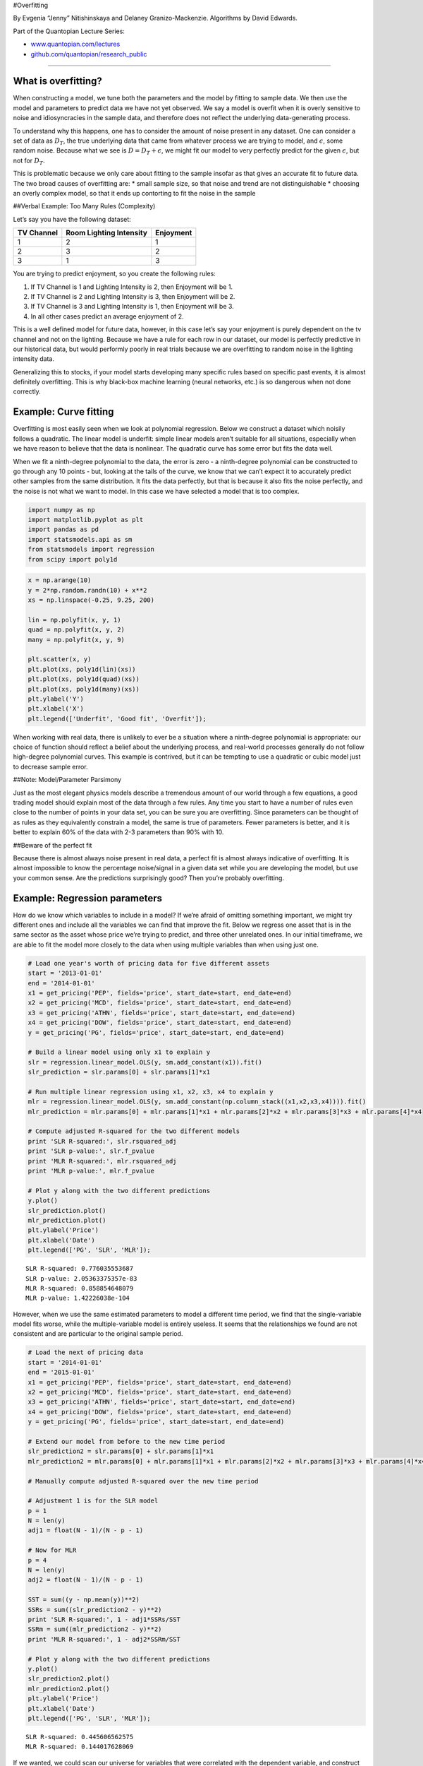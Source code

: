 #Overfitting

By Evgenia “Jenny” Nitishinskaya and Delaney Granizo-Mackenzie.
Algorithms by David Edwards.

Part of the Quantopian Lecture Series:

-  `www.quantopian.com/lectures <https://www.quantopian.com/lectures>`__
-  `github.com/quantopian/research_public <https://github.com/quantopian/research_public>`__

--------------

What is overfitting?
====================

When constructing a model, we tune both the parameters and the model by
fitting to sample data. We then use the model and parameters to predict
data we have not yet observed. We say a model is overfit when it is
overly sensitive to noise and idiosyncracies in the sample data, and
therefore does not reflect the underlying data-generating process.

To understand why this happens, one has to consider the amount of noise
present in any dataset. One can consider a set of data as :math:`D_{T}`,
the true underlying data that came from whatever process we are trying
to model, and :math:`\epsilon`, some random noise. Because what we see
is :math:`D = D_{T} + \epsilon`, we might fit our model to very
perfectly predict for the given :math:`\epsilon`, but not for
:math:`D_{T}`.

This is problematic because we only care about fitting to the sample
insofar as that gives an accurate fit to future data. The two broad
causes of overfitting are: \* small sample size, so that noise and trend
are not distinguishable \* choosing an overly complex model, so that it
ends up contorting to fit the noise in the sample

##Verbal Example: Too Many Rules (Complexity)

Let’s say you have the following dataset:

========== ======================= =========
TV Channel Room Lighting Intensity Enjoyment
========== ======================= =========
1          2                       1
2          3                       2
3          1                       3
========== ======================= =========

You are trying to predict enjoyment, so you create the following rules:

1. If TV Channel is 1 and Lighting Intensity is 2, then Enjoyment will
   be 1.
2. If TV Channel is 2 and Lighting Intensity is 3, then Enjoyment will
   be 2.
3. If TV Channel is 3 and Lighting Intensity is 1, then Enjoyment will
   be 3.
4. In all other cases predict an average enjoyment of 2.

This is a well defined model for future data, however, in this case
let’s say your enjoyment is purely dependent on the tv channel and not
on the lighting. Because we have a rule for each row in our dataset, our
model is perfectly predictive in our historical data, but would
performly poorly in real trials because we are overfitting to random
noise in the lighting intensity data.

Generalizing this to stocks, if your model starts developing many
specific rules based on specific past events, it is almost definitely
overfitting. This is why black-box machine learning (neural networks,
etc.) is so dangerous when not done correctly.

Example: Curve fitting
======================

Overfitting is most easily seen when we look at polynomial regression.
Below we construct a dataset which noisily follows a quadratic. The
linear model is underfit: simple linear models aren’t suitable for all
situations, especially when we have reason to believe that the data is
nonlinear. The quadratic curve has some error but fits the data well.

When we fit a ninth-degree polynomial to the data, the error is zero - a
ninth-degree polynomial can be constructed to go through any 10 points -
but, looking at the tails of the curve, we know that we can’t expect it
to accurately predict other samples from the same distribution. It fits
the data perfectly, but that is because it also fits the noise
perfectly, and the noise is not what we want to model. In this case we
have selected a model that is too complex.

.. code:: ipython2

    import numpy as np
    import matplotlib.pyplot as plt
    import pandas as pd
    import statsmodels.api as sm
    from statsmodels import regression
    from scipy import poly1d

.. code:: ipython2

    x = np.arange(10)
    y = 2*np.random.randn(10) + x**2
    xs = np.linspace(-0.25, 9.25, 200)
    
    lin = np.polyfit(x, y, 1)
    quad = np.polyfit(x, y, 2)
    many = np.polyfit(x, y, 9)
    
    plt.scatter(x, y)
    plt.plot(xs, poly1d(lin)(xs))
    plt.plot(xs, poly1d(quad)(xs))
    plt.plot(xs, poly1d(many)(xs))
    plt.ylabel('Y')
    plt.xlabel('X')
    plt.legend(['Underfit', 'Good fit', 'Overfit']);



.. image:: notebook_files/notebook_5_0.png


When working with real data, there is unlikely to ever be a situation
where a ninth-degree polynomial is appropriate: our choice of function
should reflect a belief about the underlying process, and real-world
processes generally do not follow high-degree polynomial curves. This
example is contrived, but it can be tempting to use a quadratic or cubic
model just to decrease sample error.

##Note: Model/Parameter Parsimony

Just as the most elegant physics models describe a tremendous amount of
our world through a few equations, a good trading model should explain
most of the data through a few rules. Any time you start to have a
number of rules even close to the number of points in your data set, you
can be sure you are overfitting. Since parameters can be thought of as
rules as they equivalently constrain a model, the same is true of
parameters. Fewer parameters is better, and it is better to explain 60%
of the data with 2-3 parameters than 90% with 10.

##Beware of the perfect fit

Because there is almost always noise present in real data, a perfect fit
is almost always indicative of overfitting. It is almost impossible to
know the percentage noise/signal in a given data set while you are
developing the model, but use your common sense. Are the predictions
surprisingly good? Then you’re probably overfitting.

Example: Regression parameters
==============================

How do we know which variables to include in a model? If we’re afraid of
omitting something important, we might try different ones and include
all the variables we can find that improve the fit. Below we regress one
asset that is in the same sector as the asset whose price we’re trying
to predict, and three other unrelated ones. In our initial timeframe, we
are able to fit the model more closely to the data when using multiple
variables than when using just one.

.. code:: ipython2

    # Load one year's worth of pricing data for five different assets
    start = '2013-01-01'
    end = '2014-01-01'
    x1 = get_pricing('PEP', fields='price', start_date=start, end_date=end)
    x2 = get_pricing('MCD', fields='price', start_date=start, end_date=end)
    x3 = get_pricing('ATHN', fields='price', start_date=start, end_date=end)
    x4 = get_pricing('DOW', fields='price', start_date=start, end_date=end)
    y = get_pricing('PG', fields='price', start_date=start, end_date=end)
    
    # Build a linear model using only x1 to explain y
    slr = regression.linear_model.OLS(y, sm.add_constant(x1)).fit()
    slr_prediction = slr.params[0] + slr.params[1]*x1
    
    # Run multiple linear regression using x1, x2, x3, x4 to explain y
    mlr = regression.linear_model.OLS(y, sm.add_constant(np.column_stack((x1,x2,x3,x4)))).fit()
    mlr_prediction = mlr.params[0] + mlr.params[1]*x1 + mlr.params[2]*x2 + mlr.params[3]*x3 + mlr.params[4]*x4
    
    # Compute adjusted R-squared for the two different models
    print 'SLR R-squared:', slr.rsquared_adj
    print 'SLR p-value:', slr.f_pvalue
    print 'MLR R-squared:', mlr.rsquared_adj
    print 'MLR p-value:', mlr.f_pvalue
    
    # Plot y along with the two different predictions
    y.plot()
    slr_prediction.plot()
    mlr_prediction.plot()
    plt.ylabel('Price')
    plt.xlabel('Date')
    plt.legend(['PG', 'SLR', 'MLR']);


.. parsed-literal::

    SLR R-squared: 0.776035553687
    SLR p-value: 2.05363375357e-83
    MLR R-squared: 0.858854648079
    MLR p-value: 1.42226038e-104



.. image:: notebook_files/notebook_10_1.png


However, when we use the same estimated parameters to model a different
time period, we find that the single-variable model fits worse, while
the multiple-variable model is entirely useless. It seems that the
relationships we found are not consistent and are particular to the
original sample period.

.. code:: ipython2

    # Load the next of pricing data
    start = '2014-01-01'
    end = '2015-01-01'
    x1 = get_pricing('PEP', fields='price', start_date=start, end_date=end)
    x2 = get_pricing('MCD', fields='price', start_date=start, end_date=end)
    x3 = get_pricing('ATHN', fields='price', start_date=start, end_date=end)
    x4 = get_pricing('DOW', fields='price', start_date=start, end_date=end)
    y = get_pricing('PG', fields='price', start_date=start, end_date=end)
    
    # Extend our model from before to the new time period
    slr_prediction2 = slr.params[0] + slr.params[1]*x1
    mlr_prediction2 = mlr.params[0] + mlr.params[1]*x1 + mlr.params[2]*x2 + mlr.params[3]*x3 + mlr.params[4]*x4
    
    # Manually compute adjusted R-squared over the new time period
    
    # Adjustment 1 is for the SLR model
    p = 1
    N = len(y)
    adj1 = float(N - 1)/(N - p - 1)
    
    # Now for MLR
    p = 4
    N = len(y)
    adj2 = float(N - 1)/(N - p - 1)
    
    SST = sum((y - np.mean(y))**2)
    SSRs = sum((slr_prediction2 - y)**2)
    print 'SLR R-squared:', 1 - adj1*SSRs/SST
    SSRm = sum((mlr_prediction2 - y)**2)
    print 'MLR R-squared:', 1 - adj2*SSRm/SST
    
    # Plot y along with the two different predictions
    y.plot()
    slr_prediction2.plot()
    mlr_prediction2.plot()
    plt.ylabel('Price')
    plt.xlabel('Date')
    plt.legend(['PG', 'SLR', 'MLR']);


.. parsed-literal::

    SLR R-squared: 0.445606562575
    MLR R-squared: 0.144017628069



.. image:: notebook_files/notebook_12_1.png


If we wanted, we could scan our universe for variables that were
correlated with the dependent variable, and construct an extremely
overfitted model. However, in most cases the correlation will be
spurious, and the relationship will not continue into the future.

Example: Rolling windows
========================

One of the challenges in building a model that uses rolling parameter
estimates, such as rolling mean or rolling beta, is choosing a window
length. A longer window will take into account long-term trends and be
less volatile, but it will also lag more when taking into account new
observations. The choice of window length strongly affects the rolling
parameter estimate and can change how we see and treat the data. Below
we calculate the rolling averages of a stock price for different window
lengths:

.. code:: ipython2

    # Load the pricing data for a stock
    start = '2011-01-01'
    end = '2013-01-01'
    pricing = get_pricing('MCD', fields='price', start_date=start, end_date=end)
    
    # Compute rolling averages for various window lengths
    mu_30d = pricing.rolling(window=30).mean()
    mu_60d = pricing.rolling(window=60).mean()
    mu_100d = pricing.rolling(window=100).mean()
    
    # Plot asset pricing data with rolling means from the 100th day, when all the means become available
    plt.plot(pricing[100:], label='Asset')
    plt.plot(mu_30d[100:], label='30d MA')
    plt.plot(mu_60d[100:], label='60d MA')
    plt.plot(mu_100d[100:], label='100d MA')
    plt.xlabel('Day')
    plt.ylabel('Price')
    plt.legend();



.. image:: notebook_files/notebook_15_0.png


If we pick the length based on which seems best - say, on how well our
model or algorithm performs - we are overfitting. Below we have a simple
trading algorithm which bets on the stock price reverting to the rolling
mean (for more details, check out the mean reversion notebook). We use
the performance of this algorithm to score window lengths and find the
best one. However, when we consider a different timeframe, this window
length is far from optimal. This is because our original choice was
overfitted to the sample data.

.. code:: ipython2

    # Trade using a simple mean-reversion strategy
    def trade(stock, length):
        
        # If window length is 0, algorithm doesn't make sense, so exit
        if length == 0:
            return 0
        
        # Compute rolling mean and rolling standard deviation
        rolling_window = stock.rolling(window=length)
        mu = rolling_window.mean()
        std = rolling_window.std()
        
        # Compute the z-scores for each day using the historical data up to that day
        zscores = (stock - mu)/std
        
        # Simulate trading
        # Start with no money and no positions
        money = 0
        count = 0
        for i in range(len(stock)):
            # Sell short if the z-score is > 1
            if zscores[i] > 1:
                money += stock[i]
                count -= 1
            # Buy long if the z-score is < 1
            elif zscores[i] < -1:
                money -= stock[i]
                count += 1
            # Clear positions if the z-score between -.5 and .5
            elif abs(zscores[i]) < 0.5:
                money += count*stock[i]
                count = 0
        return money

.. code:: ipython2

    # Find the window length 0-254 that gives the highest returns using this strategy
    length_scores = [trade(pricing, l) for l in range(255)]
    best_length = np.argmax(length_scores)
    print 'Best window length:', best_length


.. parsed-literal::

    Best window length: 11


.. code:: ipython2

    # Get pricing data for a different timeframe
    start2 = '2013-01-01'
    end2 = '2015-01-01'
    pricing2 = get_pricing('MCD', fields='price', start_date=start2, end_date=end2)
    
    # Find the returns during this period using what we think is the best window length
    length_scores2 = [trade(pricing2, l) for l in range(255)]
    print best_length, 'day window:', length_scores2[best_length]
    
    # Find the best window length based on this dataset, and the returns using this window length
    best_length2 = np.argmax(length_scores2)
    print best_length2, 'day window:', length_scores2[best_length2]


.. parsed-literal::

    11 day window: 31.177
    142 day window: 362.058


Clearly fitting to our sample data doesn’t always give good results in
the future. Just for fun, let’s plot the length scores computed from the
two different timeframes:

.. code:: ipython2

    plt.plot(length_scores)
    plt.plot(length_scores2)
    plt.xlabel('Window length')
    plt.ylabel('Score')
    plt.legend(['2011-2013', '2013-2015']);



.. image:: notebook_files/notebook_21_0.png


To avoid overfitting, we can use economic reasoning or the nature of our
algorithm to pick our window length. We can also use Kalman filters,
which do not require us to specify a length; this method is covered in
another notebook.

#Avoiding overfitting

We can try to avoid overfitting by taking large samples, choosing
reasonable and simple models, and not cherry-picking parameters to fit
the data; but just running two backtests is already overfitting.

##Out of Sample Testing

To make sure we haven’t broken our model with overfitting, we have to
out of sample. That is, we need to gather data that we did not use in
constructing the model, and test whether our model continues to work. If
we cannot gather large amounts of additional data at will, we should
split the sample we have into two parts, of which one is reserved for
testing only.

###Common Mistake: Abusing Out of Sample Data

Sometimes people will construct a model on in-sample data, test on
out-of-sample data, and conclude it doesn’t work. They will then repeat
this process until they find a model that works. This is still
overfitting, as you have no overfit the model to the out-of-sample data
by using it many times, and when you actually test on true out-of-sample
data your model will likely break down.

###Cross Validation

Cross validation is the process of splitting your data into n parts,
then estimating optimal parameters for n-1 parts combined and testing on
the final part. By doing this n times, one for each part held out, we
can establish how stable our parameter estimates are and how predictive
they are on data not from the original set.

##Information Criterion

Information criterion are a rigorous statistical way to test if the
amount of complexity in your model is worth the extra predictive power.
The test favors simpler models and will tell you if you are introducing
a large amount of complexity without much return. One of the most common
methods is `Akaike Information
Criterion. <https://en.wikipedia.org/wiki/Akaike_information_criterion>`__

*This presentation is for informational purposes only and does not
constitute an offer to sell, a solicitation to buy, or a recommendation
for any security; nor does it constitute an offer to provide investment
advisory or other services by Quantopian, Inc. (“Quantopian”). Nothing
contained herein constitutes investment advice or offers any opinion
with respect to the suitability of any security, and any views expressed
herein should not be taken as advice to buy, sell, or hold any security
or as an endorsement of any security or company. In preparing the
information contained herein, Quantopian, Inc. has not taken into
account the investment needs, objectives, and financial circumstances of
any particular investor. Any views expressed and data illustrated herein
were prepared based upon information, believed to be reliable, available
to Quantopian, Inc. at the time of publication. Quantopian makes no
guarantees as to their accuracy or completeness. All information is
subject to change and may quickly become unreliable for various reasons,
including changes in market conditions or economic circumstances.*
